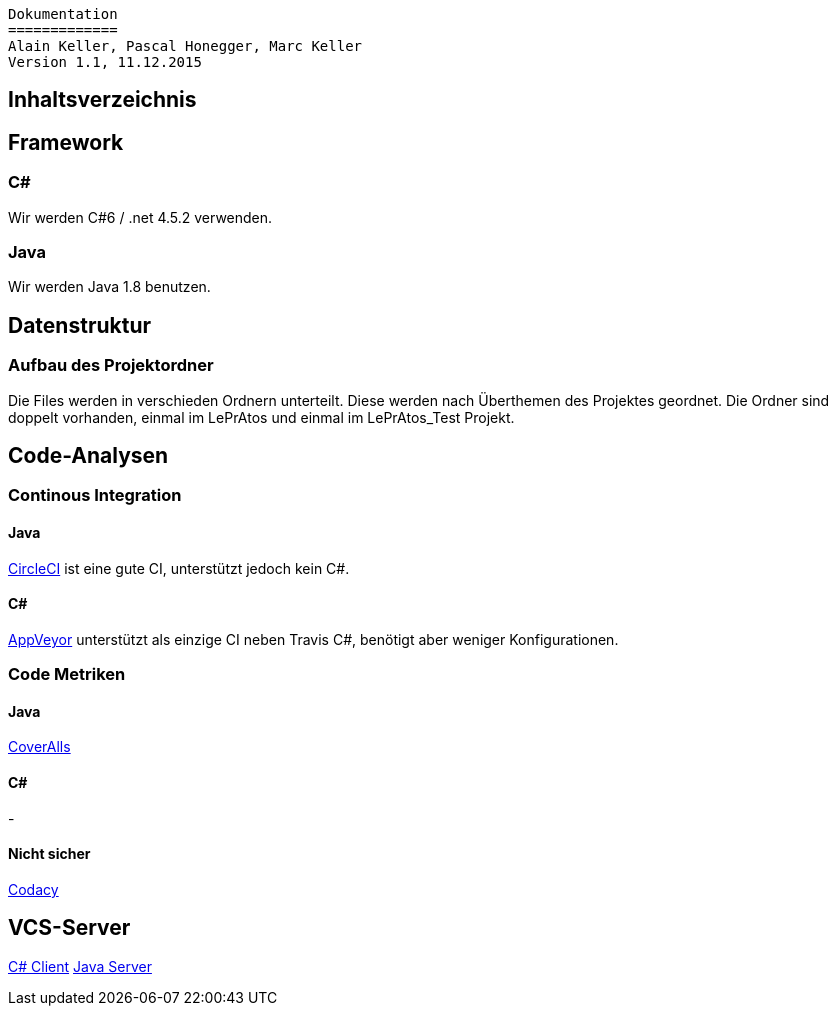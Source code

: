 ----
Dokumentation
=============
Alain Keller, Pascal Honegger, Marc Keller 
Version 1.1, 11.12.2015
----

== Inhaltsverzeichnis

:toc:

== Framework

=== C#
Wir werden C#6 / .net 4.5.2 verwenden.

=== Java
Wir werden Java 1.8 benutzen.
 
== Datenstruktur

=== Aufbau des Projektordner
Die Files werden in verschieden Ordnern unterteilt. Diese werden nach Überthemen des Projektes geordnet. Die Ordner sind doppelt vorhanden, einmal im LePrAtos und einmal im LePrAtos_Test Projekt.
    
== Code-Analysen

=== Continous Integration

==== Java
link:https://circleci.com/gh/PascalHonegger/LePrAtos_Server[CircleCI] ist eine gute CI, unterstützt jedoch kein C#. 

==== C#
link:https://ci.appveyor.com/project/PascalHonegger/lepratos-client[AppVeyor] unterstützt als einzige CI neben Travis C#, benötigt aber weniger Konfigurationen.

=== Code Metriken

==== Java
link:https://coveralls.io/github/PascalHonegger[CoverAlls]

==== C#
-

==== Nicht sicher
link:https://www.codacy.com/projects[Codacy]

== VCS-Server
link:https://github.com/PascalHonegger/LePrAtos_Client[C# Client]
link:https://github.com/PascalHonegger/LePrAtos_Server[Java Server]